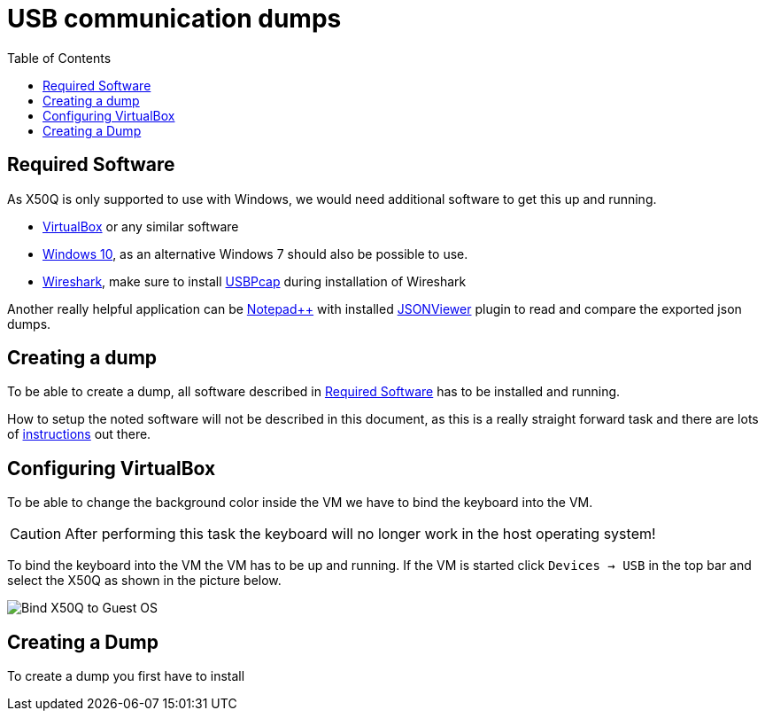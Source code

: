= USB communication dumps
:toc:

[#required_software]
== Required Software
As X50Q is only supported to use with Windows, we would need additional software to get this up and running.

* link:https://www.virtualbox.org/wiki/Downloads[VirtualBox] or any similar software
* link:https://www.microsoft.com/de-de/software-download/windows10ISO[Windows 10], as an alternative Windows 7 should also be possible to use.
* link:https://www.wireshark.org/download.html[Wireshark], make sure to install link:https://desowin.org/usbpcap/[USBPcap] during installation of Wireshark

Another really helpful application can be link:https://notepad-plus-plus.org/downloads/[Notepad++] with installed link:https://sourceforge.net/projects/nppjsonviewer/[JSONViewer] plugin to read and compare the exported json dumps.

== Creating a dump

To be able to create a dump, all software described in <<required_software>> has to be installed and running.

How to setup the noted software will not be described in this document, as this is a really straight forward task and there are lots of link:https://bfy.tw/OjCO[instructions] out there.

== Configuring VirtualBox

To be able to change the background color inside the VM we have to bind the keyboard into the VM.

CAUTION: After performing this task the keyboard will no longer work in the host operating system!

To bind the keyboard into the VM the VM has to be up and running. If the VM is started click `Devices -> USB` in the top bar and select the X50Q as shown in the picture below.

image:resources/VirtualBox_settings.png[Bind X50Q to Guest OS]

== Creating a Dump

To create a dump you first have to install